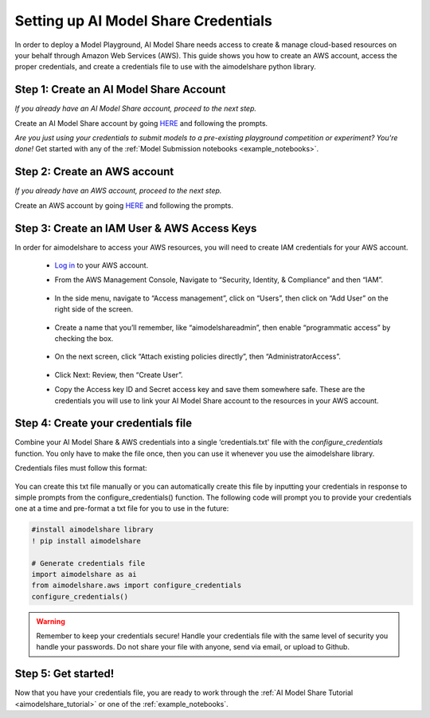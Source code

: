 .. _create_credentials: 

Setting up AI Model Share Credentials
#####################################

In order to deploy a Model Playground, AI Model Share needs access to create & manage cloud-based resources on your behalf through Amazon Web Services (AWS). This guide shows you how to create an AWS account, access the proper credentials, and create a credentials file to use with the aimodelshare python library. 

Step 1: Create an AI Model Share Account
**************************************** 

*If you already have an AI Model Share account, proceed to the next step.* 

Create an AI Model Share account by going `HERE <https://www.modelshare.org/login>`_ and following the prompts.

*Are you just using your credentials to submit models to a pre-existing playground competition or experiment? You're done!* 
Get started with any of the :ref:`Model Submission notebooks <example_notebooks>`.  


Step 2: Create an AWS account
*****************************
 
*If you already have an AWS account, proceed to the next step.* 
 
Create an AWS account by going `HERE <https://portal.aws.amazon.com/billing/signup#/start/email>`_ and following the prompts.


Step 3: Create an IAM User & AWS Access Keys
********************************************

In order for aimodelshare to access your AWS resources, you will need to create IAM credentials for your AWS account. 

	* `Log in <https://signin.aws.amazon.com/signin>`_ to your AWS account. 
	* From the AWS Management Console, Navigate to “Security, Identity, & Compliance” 	and then “IAM”. 

		.. image:: images/creds1.png
   			:width: 300

	* In the side menu, navigate to “Access management”, click on “Users”, then click 	on “Add User” on the right side of the screen. 

		.. image:: images/creds2.png
   			:width: 600

	* Create a name that you’ll remember, like “aimodelshareadmin”, then enable 	“programmatic access” by checking the box. 

		.. image:: images/creds3.png
   			:width: 600

	* On the next screen, click “Attach existing policies directly”, then 	“AdministratorAccess”. 

		.. image:: images/creds4.png
   			:width: 600

	* Click Next: Review, then “Create User”. 	
	* Copy the Access key ID and Secret access key  and save them somewhere safe. 		These are the credentials you will use to link your AI Model Share account to the 	resources in your AWS account. 

Step 4: Create your credentials file 
************************************

Combine your AI Model Share & AWS credentials into a single ‘credentials.txt' file with the `configure_credentials` function. You only have to make the file once, then you can use it whenever you use the aimodelshare library. 

Credentials files must follow this format: 
	
	.. image:: images/creds_file_example.png
   			:width: 600

You can create this txt file manually or you can automatically create this file by inputting your credentials in response to simple prompts from the configure_credentials() function.  The following code will prompt you to provide your credentials one at a time and pre-format a txt file for you to use in the future: 

.. code-block::

	#install aimodelshare library
	! pip install aimodelshare

	# Generate credentials file
	import aimodelshare as ai 
	from aimodelshare.aws import configure_credentials 
	configure_credentials()


.. warning::

	Remember to keep your credentials secure! Handle your credentials file with the same level of security you handle your passwords. Do not share your file with anyone, send via email, or upload to Github.

Step 5: Get started! 
********************

Now that you have your credentials file, you are ready to work through the :ref:`AI Model Share Tutorial <aimodelshare_tutorial>`  or one of the :ref:`example_notebooks`. 
